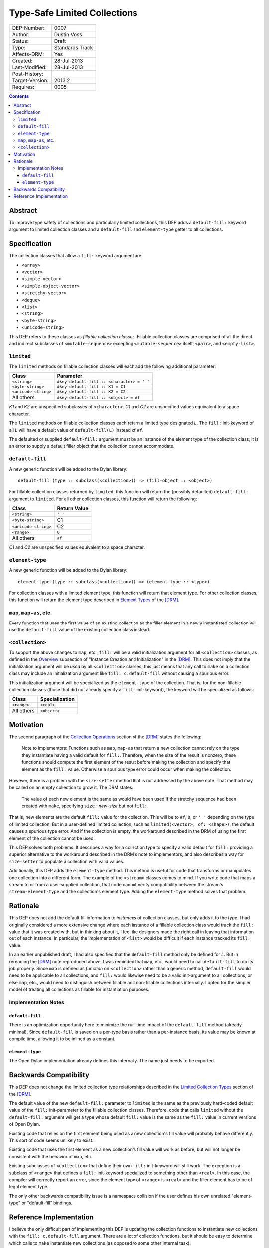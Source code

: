 *****************************
Type-Safe Limited Collections
*****************************
        
===============  ===============
DEP-Number:      0007
Author:          Dustin Voss
Status:          Draft
Type:            Standards Track
Affects-DRM:     Yes
Created:         28-Jul-2013
Last-Modified:   28-Jul-2013
Post-History:    
Target-Version:  2013.2
Requires:        0005
===============  ===============

.. contents:: Contents
   :local:


Abstract
========

To improve type safety of collections and particularly limited collections,
this DEP adds a ``default-fill:`` keyword argument to limited collection
classes and a ``default-fill`` and ``element-type`` getter to all collections.


Specification
=============

The collection classes that allow a ``fill:`` keyword argument are:

- ``<array>``
- ``<vector>``
- ``<simple-vector>``
- ``<simple-object-vector>``
- ``<stretchy-vector>``
- ``<deque>``
- ``<list>``
- ``<string>``
- ``<byte-string>``
- ``<unicode-string>``

This DEP refers to these classes as *fillable collection classes*. Fillable
collection classes are comprised of all the direct and indirect subclasses of
``<mutable-sequence>`` excepting ``<mutable-sequence>`` itself, ``<pair>``, and
``<empty-list>``.


``limited``
-----------

The ``limited`` methods on fillable collection classes will each add the
following additional parameter:

====================  ==========================================
Class                 Parameter
====================  ==========================================
``<string>``          ``#key default-fill :: <character> = ' '``
``<byte-string>``     ``#key default-fill :: K1 = C1``
``<unicode-string>``  ``#key default-fill :: K2 = C2``
All others            ``#key default-fill :: <object> = #f``
====================  ==========================================

*K1* and *K2* are unspecified subclasses of ``<character>``. *C1* and *C2* are
unspecified values equivalent to a space character.

The ``limited`` methods on fillable collection classes each return a limited
type designated *L*. The ``fill:`` init-keyword of all *L* will have a default
value of ``default-fill(L)`` instead of ``#f``.

The defaulted or supplied ``default-fill:`` argument must be an instance of the
element type of the collection class; it is an error to supply a default filler
object that the collection cannot accommodate.


``default-fill``
----------------

A new generic function will be added to the Dylan library::

   default-fill (type :: subclass(<collection>)) => (fill-object :: <object>)

For fillable collection classes returned by ``limited``, this function will
return the (possibly defaulted) ``default-fill:`` argument to ``limited``. For
all other collection classes, this function will return the following:

====================  ============  
Class                 Return Value
====================  ============  
``<string>``          ``' '``
``<byte-string>``     C1
``<unicode-string>``  C2
``<range>``           ``0``
All others            ``#f``
====================  ============  

*C1* and *C2* are unspecified values equivalent to a space character.


``element-type``
----------------

A new generic function will be added to the Dylan library::

   element-type (type :: subclass(<collection>)) => (element-type :: <type>)

For collection classes with a limited element type, this function will return
that element type. For other collection classes, this function will return the
element type described in
`Element Types <http://opendylan.org/books/drm/Element_Types>`__ of the [DRM]_.


``map``, ``map-as``, etc.
-------------------------

Every function that uses the first value of an existing collection as the
filler element in a newly instantiated collection will use the ``default-fill``
value of the existing collection class instead.


``<collection>``
----------------

To support the above changes to ``map``, etc., ``fill:`` will be a valid
initialization argument for all ``<collection>`` classes, as defined in the
`Overview <http://opendylan.org/books/drm/Instance_Creation_and_Initialization#HEADING-43-2>`__
subsection of "Instance Creation and Initialization" in the [DRM]_. This does
not imply that the initialization argument will be *used* by all
``<collection>`` classes; this just means that any call to ``make`` on a
collection class may include an initialization argument like ``fill:
c.default-fill`` without causing a spurious error.

This initialization argument will be specialized as the ``element-type`` of the
collection. That is, for the non-fillable collection classes (those that did
not already specify a ``fill:`` init-keyword), the keyword will be specialized
as follows:

===========  ==============
Class        Specialization
===========  ==============
``<range>``  ``<real>``
All others   ``<object>``
===========  ==============


Motivation
==========

The second paragraph of the 
`Collection Operations <http://opendylan.org/books/drm/Collection_Operations>`__
section of the [DRM]_ states the following:

   Note to implementors: Functions such as ``map``, ``map-as`` that return a
   new collection cannot rely on the type they instantiate having a valid
   default for ``fill:``. Therefore, when the size of the result is nonzero,
   these functions should compute the first element of the result before making
   the collection and specify that element as the ``fill:`` value. Otherwise a
   spurious type error could occur when making the collection.
   
However, there is a problem with the ``size-setter`` method that is not
addressed by the above note. That method may be called on an empty collection
to grow it. The DRM states:

   The value of each new element is the same as would have been used if the
   stretchy sequence had been created with ``make``, specifying ``size:``
   *new-size* but not ``fill:``.

That is, new elements are the default ``fill:`` value for the collection. This
will be to ``#f``, ``0``, or ``' '`` depending on the type of limited
collection. But in a user-defined limited collection, such as
``limited(<vector>, of: <shape>)``, the default causes a spurious type error.
And if the collection is empty, the workaround described in the DRM of using
the first element of the collection cannot be used.

This DEP solves both problems. It describes a way for a collection type to
specify a valid default for ``fill:`` providing a superior alternative to the
workaround described in the DRM's note to implementors, and also describes a
way for ``size-setter`` to populate a collection with valid values.

Additionally, this DEP adds the ``element-type`` method. This method is useful
for code that transforms or manipulates one collection into a different form.
The example of the ``<stream>`` classes comes to mind. If you write code that
maps a stream to or from a user-supplied collection, that code cannot verify
compatibility between the stream's ``stream-element-type`` and the collection's
element type. Adding the ``element-type`` method solves that problem.


Rationale
=========

This DEP does not add the default fill information to *instances* of collection
classes, but only adds it to the *type*. I had originally considered a more
extensive change where each instance of a fillable collection class would track
the ``fill:`` value that it was created with, but in thinking about it, I feel
the designers made the right call in leaving that information out of each
instance. In particular, the implementation of ``<list>`` would be difficult if
each instance tracked its ``fill:`` value.

In an earlier unpublished draft, I had also specified that the ``default-fill``
method only be defined for *L*. But in rereading the [DRM]_ note reproduced
above, I was reminded that ``map``, etc., would need to call ``default-fill``
to do its job properly. Since ``map`` is defined as *function* on
``<collection>`` rather than a generic method, ``default-fill`` would need to
be applicable to all collections, and ``fill:`` would likewise need to be a
valid init-argument to all collections, or else ``map``, etc., would need to
distinguish between fillable and non-fillable collections internally. I opted
for the simpler model of treating all collections as fillable for instantiation
purposes.


Implementation Notes
--------------------

``default-fill``
''''''''''''''''

There is an optimization opportunity here to minimize the run-time impact of
the ``default-fill`` method (already minimal). Since ``default-fill`` is saved
on a per-type basis rather than a per-instance basis, its value may be known at
compile time, allowing it to be inlined as a constant.


``element-type``
''''''''''''''''

The Open Dylan implementation already defines this internally. The name just
needs to be exported.


Backwards Compatibility
=======================

This DEP does not change the limited collection type relationships described in
the `Limited Collection Types <http://opendylan.org/books/drm/Limited_Collection_Types>`__
section of the [DRM]_.

The default value of the new ``default-fill:`` parameter to ``limited`` is the
same as the previously hard-coded default value of the ``fill:`` init-parameter
to the fillable collection classes. Therefore, code that calls ``limited``
without the ``default-fill:`` argument will get a type whose default ``fill:``
value is the same as the ``fill:`` value in current versions of Open Dylan.

Existing code that relies on the first element being used as a new collection's
fill value will probably behave differently. This sort of code seems unlikely to
exist.

Existing code that uses the first element as a new collection's fill value will
work as before, but will not longer be consistent with the behavior of ``map``,
etc.

Existing subclasses of ``<collection>`` that define their own ``fill:``
init-keyword will still work. The exception is a subclass of ``<range>`` that
defines a ``fill:`` init-keyword specialized to something other than
``<real>``. In this case, the compiler will correctly report an error, since
the element type of ``<range>`` is ``<real>`` and the filler element has to be
of legal element type.

The only other backwards compatibility issue is a namespace collision if the
user defines his own unrelated "element-type" or "default-fill" bindings.


Reference Implementation
========================

I believe the only difficult part of implementing this DEP is updating the
collection functions to instantiate new collections with the ``fill:
c.default-fill`` argument. There are a lot of collection functions, but it
should be easy to determine which calls to ``make`` instantiate new collections
(as opposed to some other internal task).


.. [DRM] `Dylan Reference Manual`:title-reference:
